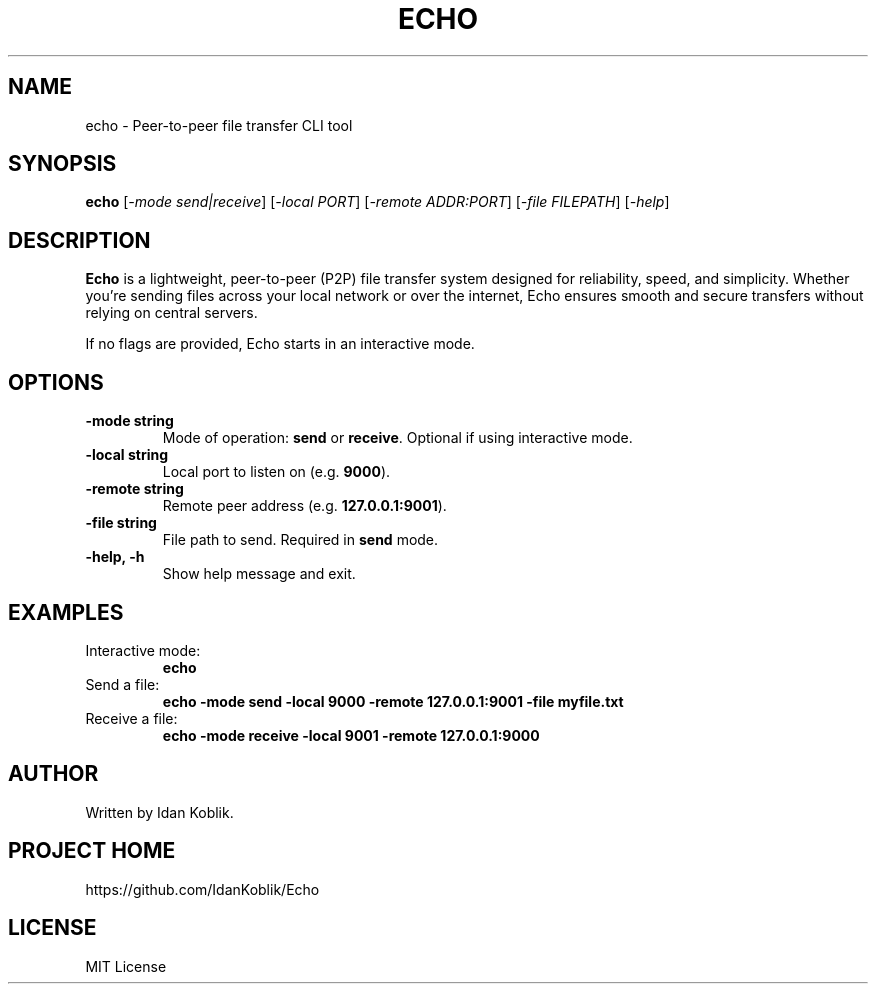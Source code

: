 .TH ECHO 1 "May 2025" "Echo 1.0.0" "User Commands"
.SH NAME
echo \- Peer-to-peer file transfer CLI tool
.SH SYNOPSIS
.B echo
[\fI-mode send|receive\fR]
[\fI-local PORT\fR]
[\fI-remote ADDR:PORT\fR]
[\fI-file FILEPATH\fR]
[\fI-help\fR]
.SH DESCRIPTION
\fBEcho\fR is a lightweight, peer-to-peer (P2P) file transfer system designed for reliability, speed, and simplicity. Whether you're sending files across your local network or over the internet, Echo ensures smooth and secure transfers without relying on central servers.

If no flags are provided, Echo starts in an interactive mode.

.SH OPTIONS
.TP
.B \-mode string
Mode of operation: \fBsend\fR or \fBreceive\fR. Optional if using interactive mode.
.TP
.B \-local string
Local port to listen on (e.g. \fB9000\fR).
.TP
.B \-remote string
Remote peer address (e.g. \fB127.0.0.1:9001\fR).
.TP
.B \-file string
File path to send. Required in \fBsend\fR mode.
.TP
.B \-help, \-h
Show help message and exit.

.SH EXAMPLES
.TP
Interactive mode:
.B echo
.TP
Send a file:
.B echo -mode send -local 9000 -remote 127.0.0.1:9001 -file myfile.txt
.TP
Receive a file:
.B echo -mode receive -local 9001 -remote 127.0.0.1:9000

.SH AUTHOR
Written by Idan Koblik.

.SH PROJECT HOME
https://github.com/IdanKoblik/Echo

.SH LICENSE
MIT License
